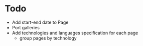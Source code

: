 * Todo
  - Add start-end date to Page
  - Port galleries
  - Add technologies and languages specification for each page
	- group pages by technology
  
